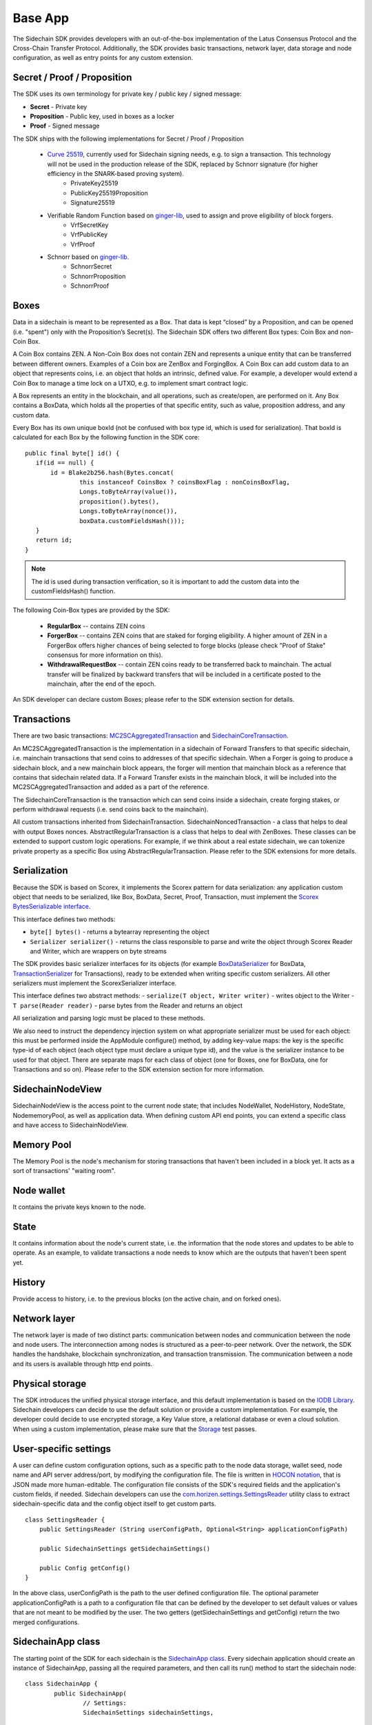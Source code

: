 ========
Base App
========

The Sidechain SDK provides developers with an out-of-the-box implementation of the Latus Consensus Protocol and the Cross-Chain Transfer Protocol.
Additionally, the SDK provides basic transactions, network layer, data storage and node configuration, as well as entry points for any custom extension.


Secret / Proof / Proposition
****************************

The SDK uses its own terminology for private key / public key / signed message:

* **Secret** -  Private key 
* **Proposition** - Public key, used in boxes as a locker
* **Proof** -  Signed message

The SDK ships with the following implementations for Secret / Proof / Proposition

  * `Curve 25519 <https://en.wikipedia.org/wiki/Curve25519>`_, currently used for Sidechain signing needs, e.g. to sign a transaction. This technology will not be used in the production release of the SDK, replaced by Schnorr signature (for higher efficiency in the SNARK-based proving system).
	- PrivateKey25519
	- PublicKey25519Proposition
	- Signature25519
  
  * Verifiable Random Function based on `ginger-lib <https://github.com/HorizenOfficial/ginger-lib>`_, used to assign and prove eligibility of block forgers.
  	- VrfSecretKey
	- VrfPublicKey 
	- VrfProof
  
  * Schnorr based on `ginger-lib <https://github.com/HorizenOfficial/ginger-lib>`_.
  	- SchnorrSecret 
	- SchnorrProposition
	- SchnorrProof


Boxes
*****

Data in a sidechain is meant to be represented as a Box. That data is kept “closed” by a Proposition, and can be opened (i.e. "spent") only with the Proposition’s Secret(s).
The Sidechain SDK offers two different Box types: Coin Box and non-Coin Box.


A Coin Box contains ZEN. A Non-Coin Box does not contain ZEN and represents a unique entity that can be transferred between different owners. Examples of a Coin box are ZenBox and ForgingBox. A Coin Box can add custom data to an object that represents coins, i.e. an object that holds an intrinsic, defined value. For example, a developer would extend a Coin Box to manage a time lock on a UTXO, e.g. to implement smart contract logic.

A Box represents an entity in the blockchain,  and all operations, such as create/open, are performed on it. Any Box contains a BoxData, which holds all the properties of that specific entity, such as value, proposition address, and any custom data.

Every Box has its own unique boxId (not be confused with box type id, which is used for serialization). That boxId is calculated for each Box by the following function in the SDK core:

::

	public final byte[] id() {
	   if(id == null) {
	       id = Blake2b256.hash(Bytes.concat(
		       this instanceof CoinsBox ? coinsBoxFlag : nonCoinsBoxFlag,
		       Longs.toByteArray(value()),
		       proposition().bytes(),
		       Longs.toByteArray(nonce()),
		       boxData.customFieldsHash()));
	   }
	   return id;
	}

.. note::
	The id is used during transaction verification, so it is important to add the custom data into the customFieldsHash() function.

The following Coin-Box types are provided by the SDK:

  * **RegularBox** -- contains ZEN coins
  * **ForgerBox** -- contains ZEN coins that are staked for forging eligibility. A higher amount of ZEN in a ForgerBox offers higher chances of being selected to forge blocks (please check "Proof of Stake" consensus for more information on this).
  * **WithdrawalRequestBox** -- contain ZEN coins ready to be transferred back to mainchain. The actual transfer will be finalized by backward transfers that will be included in a certificate posted to the mainchain, after the end of the epoch.

An SDK developer can declare custom Boxes; please refer to the SDK extension section for details.

Transactions
************

There are two basic transactions: `MC2SCAggregatedTransaction
<https://github.com/HorizenOfficial/Sidechains-SDK/blob/master/sdk/src/main/java/com/horizen/transaction/MC2SCAggregatedTransaction.java>`_ and `SidechainCoreTransaction
<https://github.com/HorizenOfficial/Sidechains-SDK/blob/master/sdk/src/main/java/com/horizen/transaction/SidechainCoreTransaction.java>`_.

An MC2SCAggregatedTransaction is the implementation in a sidechain of Forward Transfers to that specific sidechain, i.e. mainchain transactions that send coins to addresses of that specific sidechain. When a Forger is going to produce a sidechain block, and a new mainchain block appears, the forger will mention that mainchain block as a reference that contains that sidechain related data. If a Forward Transfer exists in the mainchain block, it will be included into the MC2SCAggregatedTransaction and added as a part of the reference.

The SidechainCoreTransaction is the transaction which can send coins inside a sidechain, create forging stakes, or perform withdrawal requests (i.e. send coins back to the mainchain). 

All custom transactions inherited from SidechainTransaction. SidechainNoncedTransaction - a class that helps to deal with output Boxes nonces. AbstractRegularTransaction is a class that helps to deal with ZenBoxes.
These classes can be extended to support custom logic operations. For example, if we think about a real estate sidechain, we can tokenize private property as a specific Box using AbstractRegularTransaction. Please refer to the SDK extensions for more details.


Serialization
*************

Because the SDK is based on Scorex, it implements the Scorex pattern for data serialization: any application custom object that needs to be serialized, like Box, BoxData, Secret, Proof, Transaction, must implement the  `Scorex BytesSerializable interface <https://github.com/ScorexFoundation/Scorex/blob/master/src/main/scala/scorex/core/serialization/BytesSerializable.scala>`_.

This interface defines two methods:

- ``byte[] bytes()`` - returns a bytearray representing the object
- ``Serializer serializer()`` - returns the class responsible to parse and write the object through Scorex Reader and Writer, which are wrappers on byte streams

The SDK provides basic serializer interfaces for its objects (for example `BoxDataSerializer <https://github.com/HorizenOfficial/Sidechains-SDK/blob/master/sdk/src/main/java/com/horizen/box/BoxSerializer.java>`_ for BoxData, `TransactionSerializer <https://github.com/HorizenOfficial/Sidechains-SDK/blob/master/sdk/src/main/java/com/horizen/transaction/TransactionSerializer.java>`_ for Transactions), ready to be extended when writing specific custom serializers.
All other serializers must implement the ScorexSerializer interface.

This interface defines two abstract methods:
- ``serialize(T object, Writer writer)`` - writes object to the Writer
- ``T parse(Reader reader)`` - parse bytes from the Reader and returns an object

All serialization and parsing logic must be placed to these methods.


We also need to instruct the dependency injection system on what appropriate serializer must be used for each object: this must be performed inside the AppModule configure() method, by adding key-value maps: the key is the specific type-id of each object (each object type must declare a unique type id), and the value is the serializer instance to be used for that object.
There are separate maps for each class of object (one for Boxes, one for BoxData, one for Transactions and so on). Please refer to the SDK extension section for more information.


SidechainNodeView
*****************

SidechainNodeView is the access point to the current node state; that includes NodeWallet, NodeHistory, NodeState, NodememoryPool, as well as application data. When defining custom API end points, you can extend a specific class and have access to SidechainNodeView.

Memory Pool
***********

The Memory Pool is the node's mechanism for storing transactions that haven't been included in a block yet. It acts as a sort of transactions' "waiting room".

Node wallet
***********

It contains the private keys known to the node.

State
*****

It contains information about the node's current state, i.e. the information that the node stores and updates to be able to operate. As an example, to validate transactions a node needs to know which are the outputs that haven't been spent yet.

History
*******

Provide access to history, i.e. to the previous blocks (on the active chain, and on forked ones).
 
Network layer
*************

The network layer is made of two distinct parts: communication between nodes and communication between the node and node users.
The interconnection among nodes is structured as a peer-to-peer network. Over the network, the SDK handles the handshake, blockchain synchronization, and transaction transmission.
The communication between a node and its users is available through http end points.

Physical storage
****************

The SDK introduces the unified physical storage interface, and this default implementation is based on the `IODB Library <https://github.com/input-output-hk/iodb>`_. Sidechain developers can decide to use the default solution or provide a custom implementation. For example, the developer could decide to use encrypted storage, a Key Value store, a relational database or even a cloud solution. When using a custom implementation, please make sure that the `Storage <https://github.com/HorizenOfficial/Sidechains-SDK/blob/master/sdk/src/test/java/com/horizen/storage/StorageTest.java>`_ test passes.

User-specific settings
**********************

A user can define custom configuration options, such as a specific path to the node data storage, wallet seed, node name and API server address/port, by modifying the configuration file. The file is written in `HOCON notation <https://github.com/lightbend/config/blob/master/HOCON.md/>`_, that is JSON made more human-editable. The configuration file consists of the SDK's required fields and the application's custom fields, if needed. Sidechain developers can use the `com.horizen.settings.SettingsReader <https://github.com/ZencashOfficial/Sidechains-SDK/blob/master/sdk/src/main/java/com/horizen/settings/SettingsReader.java>`_ utility class to extract sidechain-specific data and the config object itself to get custom parts.

::

	class SettingsReader {
	    public SettingsReader (String userConfigPath, Optional<String> applicationConfigPath)

	    public SidechainSettings getSidechainSettings()

	    public Config getConfig()
	}

In the above class, userConfigPath is the path to the user defined configuration file. The optional parameter applicationConfigPath is a path to a configuration file that can be defined by the developer to set default values or values that are not meant to be modified by the user. The two getters (getSidechainSettings and getConfig) return the two merged configurations.


SidechainApp class
******************

The starting point of the SDK for each sidechain is the `SidechainApp class <https://github.com/ZencashOfficial/Sidechains-SDK/blob/master/sdk/src/main/scala/com/horizen/SidechainApp.scala>`_. Every sidechain application should create an instance of SidechainApp, passing all the required parameters, and then call its run() method to start the sidechain node:

::

	class SidechainApp {
		public SidechainApp(
			// Settings:
			SidechainSettings sidechainSettings,

			// Custom objects serializers:
			HashMap<> customBoxSerializers,
			HashMap<> customBoxDataSerializers,
			HashMap<> customSecretSerializers,
			HashMap<> customTransactionSerializers,

			// Application Node logic extensions:
			ApplicationWallet applicationWallet,
			ApplicationState applicationState,

			// Physical storages:
			Storage secretStorage,
			Storage walletBoxStorage,
			Storage walletTransactionStorage,
			Storage stateStorage,
			Storage historyStorage,
			Storage walletForgingBoxesInfoStorage,
			Storage consensusStorage,
			Storage walletCswDataStorage,
			Storage stateUtxoMerkleTreeStorage,
			Storage stateForgerBoxStorage

			// Custom API calls and Core API endpoints to disable:
			List<ApplicationApiGroup> customApiGroups,
			List<Pair<String, String>> rejectedApiPaths
		)

		public void run()
	}


The SidechainApp instance can be instantiated directly or through the `Guice DI library <https://github.com/google/guice>`_.


**Direct instantiation:**

All the required dependencies are passed inside the constructor:

::
	
	SidechainApp app = new SidechainApp(.....);
	app.run();
		
**Guice instantiation:**

You can define a Guice module which declares all the bindings, then use that module to create a guice injector, and call its getInstance() method to obtain the app instance:

::
	
	Injector injector = Guice.createInjector(new MyAppModule());
	SidechainApp app = injector.getInstance(SidechainApp.class);
	sidechainApp.run();

	
The Guice module class (MyAppModule in the example above) must extend the class com.google.inject.AbstractModule, and define the bindings inside its config() method. A binding definition could be done in the following ways:

::
    
    bind( <injected_classType> )
        .annotatedWith(Names.named( <identifier>))
        .toInstance(<custom class instance>);


injected_classType and identifier must belong to the binding types defined in the SDK. In the following list, you can find all the bindings that can be declared, with a brief description and example of binding declaration code:


-  SideChain settings
Must be an instance of com.horizen.SidechainSettings, defining the sidechain configuration parameters.

::

	bind(SidechainSettings.class)                                                                      
   		.annotatedWith(Names.named("SidechainSettings"))
   		.toInstance(..);  

-  Custom box serializers
Serializers to be used for custom boxes, in the form ``HashMap<CustomboxId, BoxSerializer>``. 
Use ``new HashMap<>();`` if no custom serializers are required.         

::

	bind(new TypeLiteral<HashMap<Byte, BoxSerializer<Box<Proposition>>>>() {})
   		.annotatedWith(Names.named("CustomBoxSerializers"))
   		.toInstance(..); 

-  Custom secrets serializers
Serializers to be used for custom secrets, in the form ``HashMap<SecretId, SecretSerializer>``. 
Use ``new HashMap<>();`` if no custom serializers are required.          

::

	bind(new TypeLiteral<HashMap<Byte, SecretSerializer<Secret>>>() {})                
		.annotatedWith(Names.named("CustomSecretSerializers"))    
		.toInstance(..);       

-  Custom transaction serializers
Serializers to be used for custom transaction, in the form ``HashMap<CustomTransactionId, TransactionSerializer>``. 
Use ``new HashMap<>();`` if no custom serializers are required.

::

	bind(new TypeLiteral<HashMap<Byte, TransactionSerializer<BoxTransaction<Proposition, Box<Proposition>>>>>() {})
    	.annotatedWith(Names.named("CustomTransactionSerializers"))
    	.toInstance(..);

-  Application Wallet
Class defining custom application wallet logic.
Must be an instance of a class implementing the com.horizen.wallet.ApplicationWallet interface.

::

	bind(ApplicationWallet.class)
    	.annotatedWith(Names.named("ApplicationWallet")
    	.toInstance(..);    

-  Application state
Class defining custom application state logic.
Must be an instance of a class implementing the com.horizen.state.ApplicationState interface.

::

	bind(ApplicationState.class)
    	.annotatedWith(Names.named("ApplicationState"))
    	.toInstance(..);

-  Secret storage
Class for defining Secret storage, i.e. a place where secret keys are stored.   
Must be an instance of a class implementing the com.horizen.storage.Storage interface.

::

	bind(Storage.class)                                                                                        
    	.annotatedWith(Names.named("SecretStorage"))
    	.toInstance(..);
       
-  WalletBoxStorage
Internal storage used for the wallet.
Must be an instance of a class implementing the com.horizen.storage.Storage interface.

::

	bind(Storage.class)                                                                                        
    	.annotatedWith(Names.named("WalletBoxStorage"))
    	.toInstance(..);     

-  WalletTransactionStorage
Internal storage used for transactions.
Must be an instance of a class implementing this interface: com.horizen.storage.Storage

::

	bind(Storage.class)                                                                                        
		.annotatedWith(Names.named("WalletTransactionStorage"))
		.toInstance(..);      


-  WalletForgingBoxesInfoStorage
Internal storage used for forging boxes.
Must be an instance of a class implementing the com.horizen.storage.Storage interface.

::

	bind(Storage.class)                                                                                        
    	.annotatedWith(Names.named("WalletForgingBoxesInfoStorage"))
    	.toInstance(..);    

-  StateStorage
Internal storage used to save the current State, e.g. store information about boxes currently still closed, perform rollbacks in case of forks, etc.
Must be an instance of a class implementing the com.horizen.storage.Storage interface.

::

	bind(Storage.class)                                                                                        
    	.annotatedWith(Names.named("StateStorage"))
    	.toInstance(..);   

-  StateForgerBoxStorage
Internal storage used to save the Forger boxes.
Must be an instance of a class implementing the com.horizen.storage.Storage interface.

::
	bind(Storage.class)                                                                                        
    	.annotatedWith(Names.named("StateForgerBoxStorage"))
    	.toInstance(..);   

-  HistoryStorage
Internal storage used to store all the History data, including blocks of all forks.
Must be an instance of a class implementing the com.horizen.storage.Storage interface.

::

	bind(Storage.class)                                                                                        
    	.annotatedWith(Names.named("HistoryStorage"))
    	.toInstance(..);   

-  ConsensusStorage
Internal storage to save consensus data.
Must be an instance of a class implementing the com.horizen.storage.Storage interface.

::

	bind(Storage.class)                                                                                        
    	.annotatedWith(Names.named("ConsensusStorage"))
    	.toInstance(..);

-  CswDataStorage
Internal storage to save data for recovering coins from the ceased Sidechain.
Must be an instance of a class implementing the com.horizen.storage.Storage interface.

::

	bind(Storage.class)
    	.annotatedWith(Names.named("WalletCswDataStorage"))
    	.toInstance(..);

-  UtxoMerkleTreeStorage
Internal storage to save UTXO Merkle Tree data.
Must be an instance of a class implementing the com.horizen.storage.Storage interface.

::

	bind(Storage.class)
    	.annotatedWith(Names.named("StateUtxoMerkleTreeStorage"))
    	.toInstance(..);

- Custom API extensions   
Used to add new custom endpoints to the http API.

::

	bind(new TypeLiteral<List<ApplicationApiGroup>> () {})
    	.annotatedWith(Names.named("CustomApiGroups"))
    	.toInstance(...);      

- Forbidden standard API     
Used to disable some of the standard http API endpoints.     
Each pair on the passed list represents a path to be disabled (the key is the basepath, the value the subpath).  

::

	bind(new TypeLiteral<List<Pair<String, String>>> () {})
		.annotatedWith(Names.named("RejectedApiPaths"))
		.toInstance(...); 




SidechainApp arguments can be split into 4 groups:
	1. Settings
		* An instance of SidechainSettings can be retrieved by a custom application via SettingsReader, as seen above.
	2. Custom objects serializers
		* Developers will most likely want to add their custom data and business logic. For example, an application for tokenization of real-estate properties will want to create custom Box and BoxData types. These custom objects will have to be managed by the SDK, so that they can be sent through the network or stored on the disk. The SDK then need to know how to serialize them to bytes and how to deserialize them. This information is coded be the Sidechain developers, who must specify custom objects serializers and add them to the Serializer map. This will be better described in chapter 8.1, "Sidechain SDK extension, Data serialization".
	3. Application node extension of State and Wallet logic
		* As seen above, the state is a snapshot of all unspent boxes on the blockchain at a given moment. So when a new block arrives, the ApplicationState validates the block, e.g. to prevent the spending of non-existing boxes, or to discard transactions with inconsistencies in their input/output balance. Developers can extend this validation process by introducing additional logic in ApplicationState and ApplicationWallet.
	4. **API extension** - `link <../Sidechain-SDK-extension.html#custom-api-creation>`_
	5. **Node communication** - `link <../Node-communication.html>`_
	
	
The SDK repository includes in its "examples" folder, the "SimpleApp" sidechain;  it's an application that does not introduce any custom logic: no custom boxes or transactions, no custom API, an empty ApplicationState and ApplicationWallet. "SimpleApp" shows the basic SDK functionalities, that are immediately available to the developer, and it's the fastest way to get started with our SDK.
